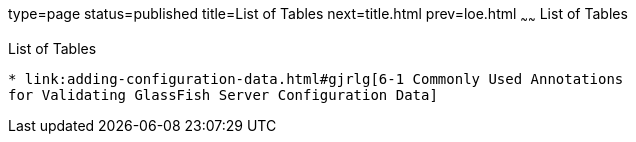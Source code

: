 type=page
status=published
title=List of Tables
next=title.html
prev=loe.html
~~~~~~
List of Tables
==============

[[list-of-tables]]
List of Tables
--------------

* link:adding-configuration-data.html#gjrlg[6-1 Commonly Used Annotations
for Validating GlassFish Server Configuration Data]
